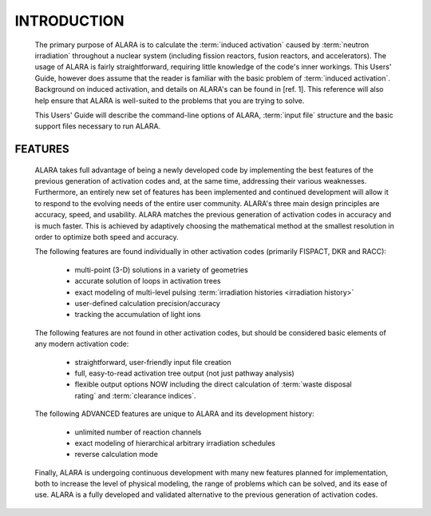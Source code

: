 ============
INTRODUCTION
============

 The primary purpose of ALARA is to calculate the :term:`induced
 activation` caused by :term:`neutron
 irradiation` throughout a nuclear
 system (including fission reactors, fusion reactors,
 and accelerators). The usage of ALARA is fairly straightforward,
 requiring little knowledge of the code's inner workings.
 This Users' Guide, however does assume that the reader is
 familiar with the basic problem of :term:`induced activation`.
 Background on induced activation, and
 details on ALARA's can be found in [ref. 1]. This reference
 will also help ensure that ALARA is well-suited to the
 problems that you are trying to solve.

 This Users' Guide will describe the command-line options of
 ALARA, :term:`input file` structure
 and the basic support files necessary to run ALARA.

FEATURES
=========

 ALARA takes full advantage of being a newly developed code
 by implementing the best features of the previous
 generation of activation codes and, at the same time,
 addressing their various weaknesses. Furthermore, an entirely
 new set of features has been implemented and continued
 development will allow it to respond to the evolving needs
 of the entire user community. ALARA's three main design
 principles are accuracy, speed, and usability. ALARA matches
 the previous generation of activation codes in accuracy
 and is much faster. This is achieved by adaptively
 choosing the mathematical method at the smallest resolution
 in order to optimize both speed and accuracy.

 The following features are found individually in other
 activation codes (primarily FISPACT, DKR and RACC): 
  
   * multi-point (3-D) solutions in a variety of geometries
   * accurate solution of loops in activation trees
   * exact modeling of multi-level pulsing :term:`irradiation
     histories <irradiation history>`
   * user-defined calculation precision/accuracy
   * tracking the accumulation of light ions     

 The following features are not found in other activation
 codes, but should be considered basic elements of any
 modern activation code: 

   * straightforward, user-friendly input file creation
   * full, easy-to-read activation tree output (not just
     pathway analysis)
   * flexible output options NOW including the direct
     calculation of :term:`waste disposal rating`
     and :term:`clearance indices`. 

 The following ADVANCED features are unique to ALARA
 and its development history: 

   * unlimited number of reaction channels
   * exact modeling of hierarchical arbitrary irradiation schedules
   * reverse calculation mode 

 Finally, ALARA is undergoing continuous development with
 many new features planned for implementation, both to
 increase the level of physical modeling, the range of
 problems which can be solved, and its ease of use. ALARA
 is a fully developed and validated alternative to the
 previous generation of activation codes. 
